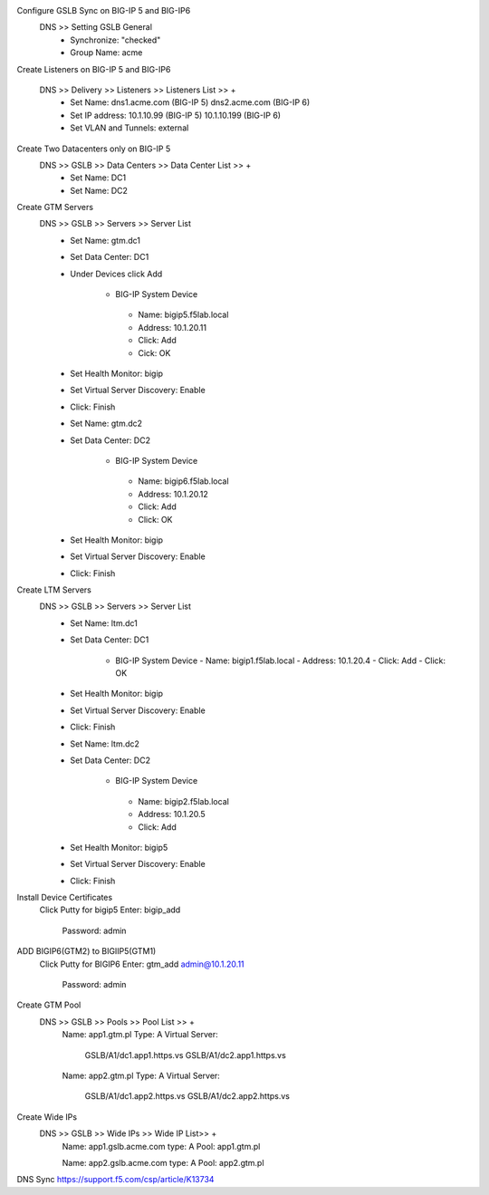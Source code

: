 
Configure GSLB Sync on BIG-IP 5 and BIG-IP6
    DNS >> Setting GSLB General
       - Synchronize: "checked"
       - Group Name: acme

Create Listeners on BIG-IP 5 and BIG-IP6

    DNS >> Delivery >> Listeners >> Listeners List >> +
       - Set Name:                dns1.acme.com (BIG-IP 5)     dns2.acme.com (BIG-IP 6)
       - Set IP address:          10.1.10.99 (BIG-IP 5)        10.1.10.199 (BIG-IP 6)
       - Set VLAN and Tunnels:    external

Create Two Datacenters only on BIG-IP 5
    DNS >> GSLB >> Data Centers >> Data Center List >> +
       - Set Name:       DC1    
       - Set Name:       DC2

Create GTM Servers
    DNS >> GSLB >> Servers >> Server List
       - Set Name: gtm.dc1
       - Set Data Center: DC1
       - Under Devices click Add

          -  BIG-IP System Device
           -    Name: bigip5.f5lab.local
           -    Address: 10.1.20.11
           -    Click: Add
           -    Cick: OK

       - Set Health Monitor: bigip
       - Set Virtual Server Discovery: Enable
       - Click: Finish

       - Set Name: gtm.dc2
       - Set Data Center: DC2

           - BIG-IP System Device
            -    Name: bigip6.f5lab.local
            -    Address: 10.1.20.12
            -    Click: Add
            -    Click: OK

       - Set Health Monitor: bigip
       - Set Virtual Server Discovery: Enable
       - Click: Finish       

Create LTM Servers        
    DNS >> GSLB >> Servers >> Server List
       - Set Name: ltm.dc1
       - Set Data Center: DC1

           - BIG-IP System Device
             -   Name: bigip1.f5lab.local
             -   Address: 10.1.20.4
             -   Click: Add
             -   Click: OK

       - Set Health Monitor: bigip
       - Set Virtual Server Discovery: Enable
       - Click: Finish 

       - Set Name: ltm.dc2
       - Set Data Center: DC2

           - BIG-IP System Device
            -    Name: bigip2.f5lab.local
            -    Address: 10.1.20.5
            -    Click: Add

       - Set Health Monitor: bigip5
       - Set Virtual Server Discovery: Enable
       - Click: Finish 

Install Device Certificates
    Click Putty for bigip5
    Enter: bigip_add
        Password: admin

ADD BIGIP6(GTM2) to BIGIIP5(GTM1)
    Click Putty for BIGIP6
    Enter: gtm_add admin@10.1.20.11
        Password: admin

Create GTM Pool
    DNS >> GSLB >> Pools >> Pool List >> +
        Name: app1.gtm.pl
        Type: A
        Virtual Server:
            GSLB/A1/dc1.app1.https.vs
            GSLB/A1/dc2.app1.https.vs

        Name: app2.gtm.pl
        Type: A
        Virtual Server:
            GSLB/A1/dc1.app2.https.vs
            GSLB/A1/dc2.app2.https.vs

Create Wide IPs
    DNS >> GSLB >> Wide IPs >> Wide IP List>> +
        Name: app1.gslb.acme.com
        type: A
        Pool: app1.gtm.pl

        Name: app2.gslb.acme.com
        type: A
        Pool: app2.gtm.pl



DNS Sync https://support.f5.com/csp/article/K13734
